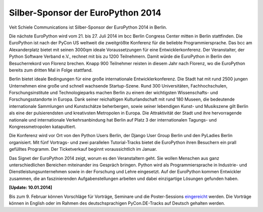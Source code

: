 Silber-Sponsor der EuroPython 2014
==================================

Veit Schiele Communications ist Silber-Sponsor der EuroPython 2014 in Berlin.

.. image:: ep-2014
   :alt: Logo der EuroPython 2014 in Berlin

Die nächste EuroPython wird vom 21. bis 27. Juli 2014 im bcc Berlin Congress Center mitten in Berlin stattfinden. Die EuroPython ist nach der PyCon US weltweit die zweitgrößte Konferenz für die beliebte Programmiersprache. Das bcc am Alexanderplatz bietet mit seinen 3000qm ideale Voraussetzungen für eine Entwicklerkonferenz. Der Veranstalter, der Python Software Verband e.V., rechnet mit bis zu 1200 Teilnehmern. Damit würde die EuroPython in Berlin den Besucherrekord von Florenz brechen. Knapp 900 Teilnehmer reisten in diesem Jahr nach Florenz, wo die EuroPython bereits zum dritten Mal in Folge stattfand.

Berlin bietet ideale Bedingungen für eine große internationale Entwicklerkonferenz. Die Stadt hat mit rund 2500 jungen Unternehmen eine große und schnell wachsende Startup-Szene. Rund 300 Universitäten, Fachhochschulen, Forschungsinstitute und Technologieparks machen Berlin zu einem der wichtigsten Wissenschafts- und Forschungsstandorte in Europa. Dank seiner reichaltigen Kulturlandschaft mit rund 180 Museen, die bedeutende internationale Sammlungen und Kunstschätze beherbergen, sowie seiner lebendigen Kunst- und Musikszene gilt Berlin als eine der pulsierendsten und kreativsten Metropolen in Europa. Die Attraktivität der Stadt und ihre hervorragende nationale und internationale Verkehrsanbindung hat Berlin auf Platz 3 der internationalen Tagungs- und Kongressmetropolen katapultiert.

Die Konferenz wird vor Ort von den Python Users Berlin, der Django User Group Berlin und den PyLadies Berlin organisiert. Mit fünf Vortrags- und zwei parallelen Tutorial-Tracks bietet die EuroPython ihren Besuchern ein prall gefülltes Programm. Der Ticketverkauf beginnt voraussichtlich im Januar.

Das Signet der EuroPython 2014 zeigt, worum es den Veranstaltern geht. Sie wollen Menschen aus ganz unterschiedlichen Bereichen miteinander ins Gespräch bringen. Python wird als Programmiersprache in Industrie- und Dienstleistungsunternehmen sowie in der Forschung und Lehre eingesetzt. Auf der EuroPython kommen Entwickler zusammen, die an faszinierenden Aufgabenstellungen arbeiten und dabei einzigartige Lösungen gefunden haben.

**[Update: 10.01.2014]**

Bis zum 9. Februar können Vorschläge für Vorträge, Seminare und die Poster-Sessions `eingereicht <https://ep2014.europython.eu/en/proposals/cfp/>`_ werden. Die Vorträge können in English oder im Rahmen des deutschsprachigen PyCon.DE-Tracks auf Deutsch gehalten werden.
